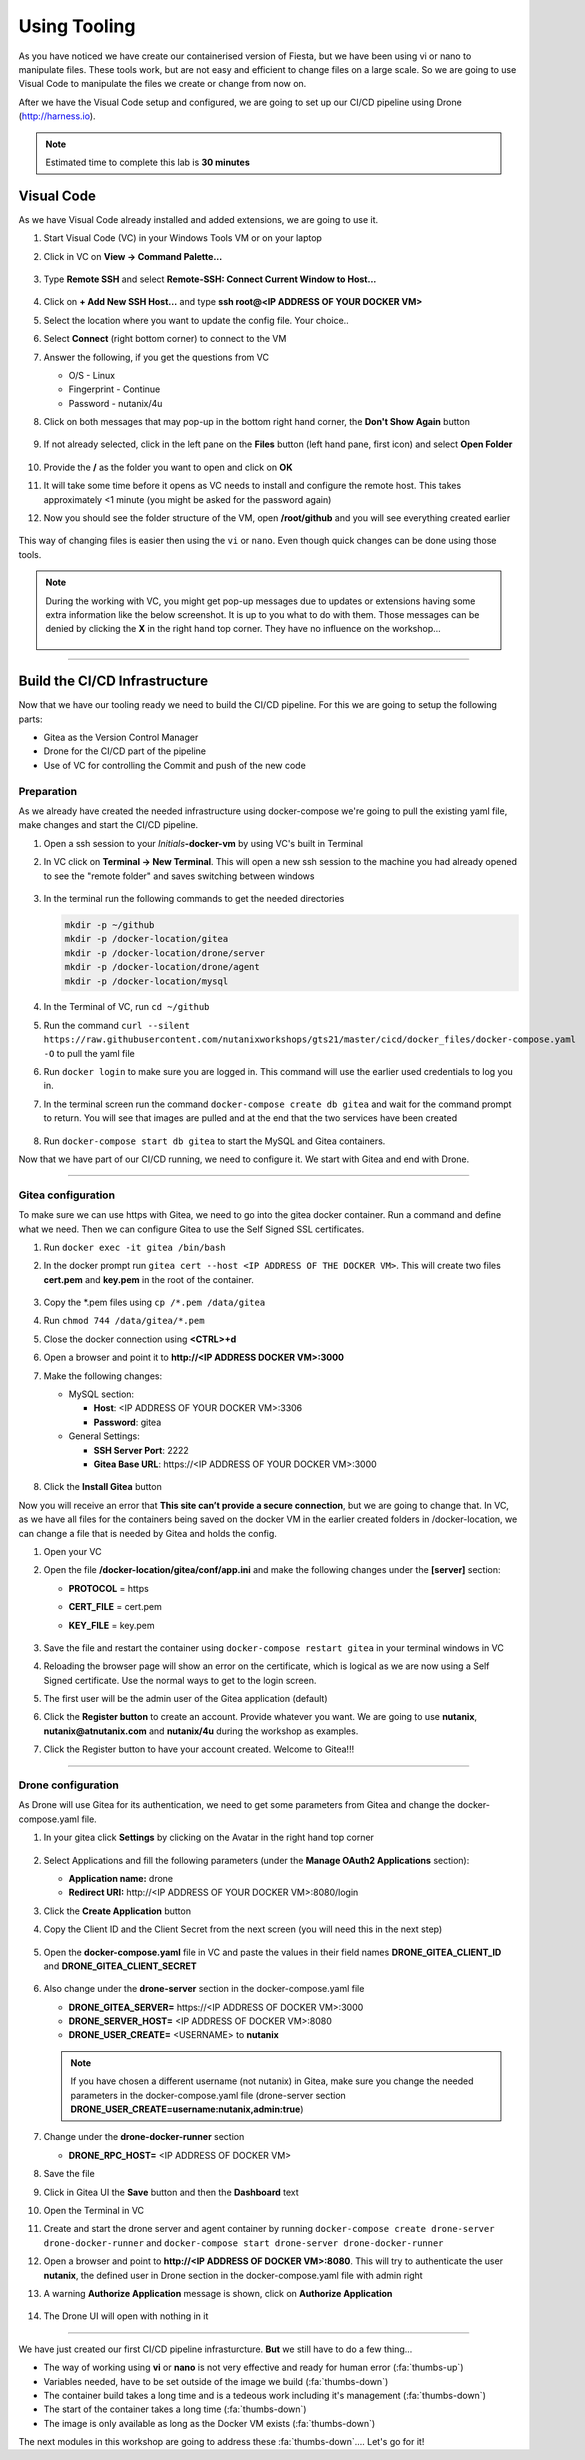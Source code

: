 .. _phase2_container:

Using Tooling
=============

As you have noticed we have create our containerised version of Fiesta, but we have been using vi or nano to manipulate files. These tools work, but are not easy and efficient to change files on a large scale. So we are going to use Visual Code to manipulate the files we create or change from now on.

After we have the Visual Code setup and configured, we are going to set up our CI/CD pipeline using Drone (http://harness.io).

.. note::
   Estimated time to complete this lab is **30 minutes**

Visual Code
-----------

As we have Visual Code already installed and added extensions, we are going to use it.

#. Start Visual Code (VC) in your Windows Tools VM or on your laptop

#. Click in VC on **View -> Command Palette...**

   .. figure:: images/1.png

#. Type **Remote SSH** and select **Remote-SSH: Connect Current Window to Host...**

   .. figure:: images/2.png

#. Click on **+ Add New SSH Host...** and type **ssh root@<IP ADDRESS OF YOUR DOCKER VM>**
#. Select the location where you want to update the config file. Your choice..
#. Select **Connect** (right bottom corner) to connect to the VM
#. Answer the following, if you get the questions from VC

   - O/S - Linux
   - Fingerprint - Continue
   - Password - nutanix/4u

#. Click on both messages that may pop-up in the bottom right hand corner, the **Don't Show Again** button

   .. figure:: images/3.png

#. If not already selected, click in the left pane on the **Files** button (left hand pane, first icon) and select **Open Folder**

   .. figure:: images/4.png

#. Provide the **/** as the folder you want to open and click on **OK**
#. It will take some time before it opens as VC needs to install and configure the remote host. This takes approximately <1 minute (you might be asked for the password again)
#. Now you should see the folder structure of the VM, open **/root/github** and you will see everything created earlier

   .. figure:: images/5.png

This way of changing files is easier then using the ``vi`` or ``nano``. Even though quick changes can be done using those tools.

.. note::

    During the working with VC, you might get pop-up messages due to updates or extensions having some extra information like the below screenshot. It is up to you what to do with them. Those messages can be denied by clicking the **X** in the right hand top corner. They have no influence on the workshop...

    .. figure:: images/message-box.png

------

Build the CI/CD Infrastructure
------------------------------

Now that we have our tooling ready we need to build the CI/CD pipeline. For this we are going to setup the following parts:

- Gitea as the Version Control Manager
- Drone for the CI/CD part of the pipeline
- Use of VC for controlling the Commit and push of the new code

Preparation
^^^^^^^^^^^

As we already have created the needed infrastructure using docker-compose we're going to pull the existing yaml file, make changes and start the CI/CD pipeline.

#. Open a ssh session to your *Initials*\ **-docker-vm** by using VC's built in Terminal
#. In VC click on **Terminal ->  New Terminal**. This will open a new ssh session to the machine you had already opened to see the "remote folder" and saves switching between windows

   .. figure:: images/6.png
   .. figure:: images/7.png

#. In the terminal run the following commands to get the needed directories

   .. code-block:: bash

       mkdir -p ~/github
       mkdir -p /docker-location/gitea
       mkdir -p /docker-location/drone/server
       mkdir -p /docker-location/drone/agent
       mkdir -p /docker-location/mysql

#. In the Terminal of VC, run ``cd ~/github``
#. Run the command ``curl --silent https://raw.githubusercontent.com/nutanixworkshops/gts21/master/cicd/docker_files/docker-compose.yaml -O`` to pull the yaml file
#. Run ``docker login`` to make sure you are logged in. This command will use the earlier used credentials to log you in.
#. In the terminal screen run the command ``docker-compose create db gitea`` and wait for the command prompt to return. You will see that images are pulled and at the end that the two services have been created

   .. figure:: images/9.png

#. Run ``docker-compose start db gitea`` to start the MySQL and Gitea containers.

Now that we have part of our CI/CD running, we need to configure it. We start with Gitea and end with Drone.

------

Gitea configuration
^^^^^^^^^^^^^^^^^^^

To make sure we can use https with Gitea, we need to go into the gitea docker container. Run a command and define what we need. Then we can configure Gitea to use the Self Signed SSL certificates.

#. Run ``docker exec -it gitea /bin/bash``
#. In the docker prompt run ``gitea cert --host <IP ADDRESS OF THE DOCKER VM>``. This will create two files **cert.pem** and **key.pem** in the root of the container.

   .. figure:: images/10.png

#. Copy the \*.pem files using ``cp /*.pem /data/gitea``
#. Run ``chmod 744 /data/gitea/*.pem``
#. Close the docker connection using **<CTRL>+d**
#. Open a browser and point it to **http://<IP ADDRESS DOCKER VM>:3000**
#. Make the following changes:

   - MySQL section:

     - **Host**: <IP ADDRESS OF YOUR DOCKER VM>:3306
     - **Password**: gitea


   - General Settings:

     - **SSH Server Port**: 2222
     - **Gitea Base URL**: \https://<IP ADDRESS OF YOUR DOCKER VM>:3000

   .. figure:: images/11.png

#. Click the **Install Gitea** button

Now you will receive an error that **This site can’t provide a secure connection**, but we are going to change that.
In VC, as we have all files for the containers being saved on the docker VM in the earlier created folders in /docker-location, we can change a file that is needed by Gitea and holds the config.

#. Open your VC
#. Open the file **/docker-location/gitea/conf/app.ini** and make the following changes under the **[server]** section:

   - **PROTOCOL**  = https
   - **CERT_FILE** = cert.pem
   - **KEY_FILE**  = key.pem

     .. figure:: images/12.png

#. Save the file and restart the container using ``docker-compose restart gitea`` in your terminal windows in VC
#. Reloading the browser page will show an error on the certificate, which is logical as we are now using a Self Signed certificate. Use the normal ways to get to the login screen.
#. The first user will be the admin user of the Gitea application (default)
#. Click the **Register button** to create an account. Provide whatever you want. We are going to use **nutanix**, **nutanix@atnutanix.com** and **nutanix/4u** during the workshop as examples.
#. Click the Register button to have your account created. Welcome to Gitea!!!

   .. figure:: images/14.png

------

Drone configuration
^^^^^^^^^^^^^^^^^^^

As Drone will use Gitea for its authentication, we need to get some parameters from Gitea and change the docker-compose.yaml file.

#. In your gitea click **Settings** by clicking on the Avatar in the right hand top corner

   .. figure:: images/15.png

#. Select Applications and fill the following parameters (under the **Manage OAuth2 Applications** section):

   - **Application name:** drone
   - **Redirect URI:** \http://<IP ADDRESS OF YOUR DOCKER VM>:8080/login

#. Click the **Create Application** button

#. Copy the Client ID and the Client Secret from the next screen (you will need this in the next step)

   .. figure:: images/16.png

#. Open the **docker-compose.yaml** file in VC and paste the values in their field names **DRONE_GITEA_CLIENT_ID** and **DRONE_GITEA_CLIENT_SECRET**

   .. figure:: images/17.png

#. Also change under the **drone-server** section in the docker-compose.yaml file

   - **DRONE_GITEA_SERVER=** \https://<IP ADDRESS OF DOCKER VM>:3000
   - **DRONE_SERVER_HOST=** <IP ADDRESS OF DOCKER VM>:8080
   - **DRONE_USER_CREATE=** <USERNAME> to **nutanix**

   .. note::

     If you have chosen a different username (not nutanix) in Gitea, make sure you change the needed parameters in the docker-compose.yaml file (drone-server section  **DRONE_USER_CREATE=username:nutanix,admin:true**)

#. Change under the **drone-docker-runner** section

   - **DRONE_RPC_HOST=** <IP ADDRESS OF DOCKER VM>

#. Save the file
#. Click in Gitea UI the **Save** button and then the **Dashboard** text
#. Open the Terminal in VC
#. Create and start the drone server and agent container by running ``docker-compose create drone-server drone-docker-runner`` and ``docker-compose start drone-server drone-docker-runner``
#. Open a browser and point to **\http://<IP ADDRESS OF DOCKER VM>:8080**. This will try to authenticate the user **nutanix**, the defined user in Drone section in the docker-compose.yaml file with admin right
#. A warning **Authorize Application** message is shown, click on **Authorize Application**

   .. figure:: images/19.png

#. The Drone UI will open with nothing in it

   .. figure:: images/18.png

------

.. raw:: html

.. raw:: html

    <H1><font color="#AFD135"><center>Congratulations!!!!</center></font></H1>

We have just created our first CI/CD pipeline infrasturcture. **But** we still have to do a few thing...

- The way of working using **vi** or **nano** is not very effective and ready for human error (:fa:`thumbs-up`)
- Variables needed, have to be set outside of the image we build (:fa:`thumbs-down`)
- The container build takes a long time and is a tedeous work including it's management (:fa:`thumbs-down`)
- The start of the container takes a long time (:fa:`thumbs-down`)
- The image is only available as long as the Docker VM exists (:fa:`thumbs-down`)

The next modules in this workshop are going to address these :fa:`thumbs-down`.... Let's go for it!
